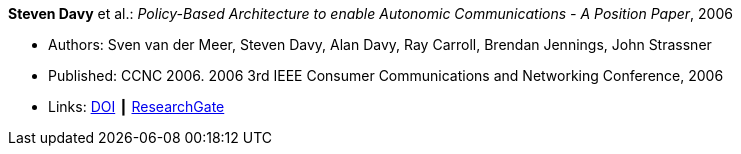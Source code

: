 *Steven Davy* et al.: _Policy-Based Architecture to enable Autonomic Communications - A Position Paper_, 2006

* Authors: Sven van der Meer, Steven Davy, Alan Davy, Ray Carroll, Brendan Jennings, John Strassner
* Published: CCNC 2006. 2006 3rd IEEE Consumer Communications and Networking Conference, 2006
* Links:
    link:https://doi.org/10.1109/CCNC.2006.1593092[DOI] ┃
    link:https://www.researchgate.net/publication/4220395_Policy-based_architecture_to_enable_autonomic_communications_-_A_position_paper[ResearchGate]
ifdef::local[]
* Local links:
    link:/library/inproceedings/2000/davy-ccnc-2006.pdf[PDF] ┃
    link:/library/inproceedings/2000/davy-ccnc-2006.doc[DOC] ┃
    link:/library/inproceedings/2000/davy-ccnc-2006.ppt[PPT]
endif::[]

